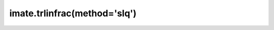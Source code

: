 .. _imate.trlinfrac.slq:

imate.trlinfrac(method='slq')
-----------------------------

.. custom-domain:function:: imate.trlinfrac
   :impl: imate.trlinfrac._slq_method.slq_method
   :method: slq
